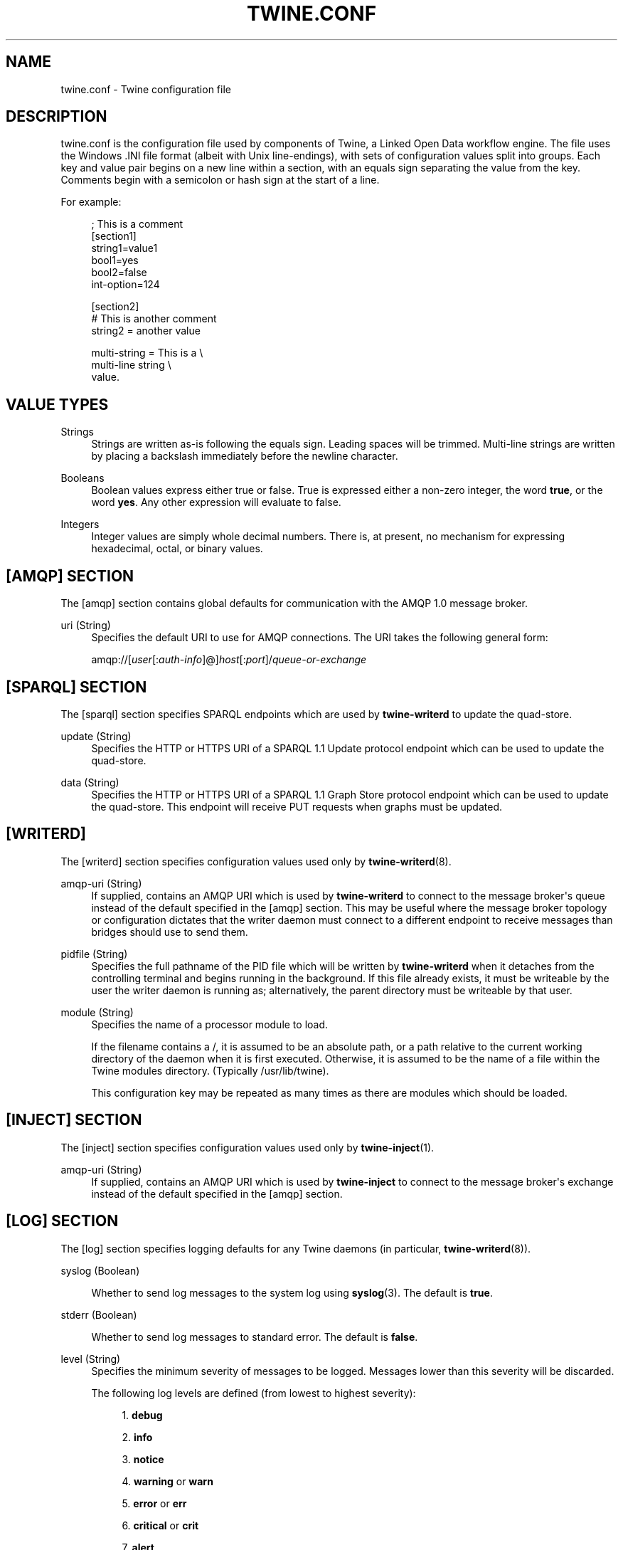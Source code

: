 '\" t
.\"     Title: twine.conf
.\"    Author: Mo McRoberts
.\" Generator: DocBook XSL-NS Stylesheets v1.76.1 <http://docbook.sf.net/>
.\"      Date: 03/18/2014
.\"    Manual: Twine Configuration File
.\"    Source: Twine
.\"  Language: English
.\"
.TH "TWINE\&.CONF" "5" "03/18/2014" "Twine" "Twine Configuration File"
.\" -----------------------------------------------------------------
.\" * Define some portability stuff
.\" -----------------------------------------------------------------
.\" ~~~~~~~~~~~~~~~~~~~~~~~~~~~~~~~~~~~~~~~~~~~~~~~~~~~~~~~~~~~~~~~~~
.\" http://bugs.debian.org/507673
.\" http://lists.gnu.org/archive/html/groff/2009-02/msg00013.html
.\" ~~~~~~~~~~~~~~~~~~~~~~~~~~~~~~~~~~~~~~~~~~~~~~~~~~~~~~~~~~~~~~~~~
.ie \n(.g .ds Aq \(aq
.el       .ds Aq '
.\" -----------------------------------------------------------------
.\" * set default formatting
.\" -----------------------------------------------------------------
.\" disable hyphenation
.nh
.\" disable justification (adjust text to left margin only)
.ad l
.\" -----------------------------------------------------------------
.\" * MAIN CONTENT STARTS HERE *
.\" -----------------------------------------------------------------
.SH "NAME"
twine.conf \- Twine configuration file
.SH "DESCRIPTION"
.PP

twine\&.conf
is the configuration file used by components of Twine, a Linked Open Data workflow engine\&. The file uses the Windows \&.INI file format (albeit with Unix line\-endings), with sets of configuration values split into groups\&. Each key and value pair begins on a new line within a section, with an equals sign separating the value from the key\&. Comments begin with a semicolon or hash sign at the start of a line\&.
.PP
For example:
.sp
.if n \{\
.RS 4
.\}
.nf
; This is a comment
[section1]
string1=value1
bool1=yes
bool2=false
int\-option=124

[section2]
# This is another comment
string2 = another value

multi\-string = This is a \e
multi\-line string \e
value\&.
.fi
.if n \{\
.RE
.\}
.SH "VALUE TYPES"
.PP
Strings
.RS 4
Strings are written as\-is following the equals sign\&. Leading spaces will be trimmed\&. Multi\-line strings are written by placing a backslash immediately before the newline character\&.
.RE
.PP
Booleans
.RS 4
Boolean values express either true or false\&. True is expressed either a non\-zero integer, the word
\fBtrue\fR, or the word
\fByes\fR\&. Any other expression will evaluate to false\&.
.RE
.PP
Integers
.RS 4
Integer values are simply whole decimal numbers\&. There is, at present, no mechanism for expressing hexadecimal, octal, or binary values\&.
.RE
.SH "[AMQP] SECTION"
.PP
The
[amqp]
section contains global defaults for communication with the AMQP 1\&.0 message broker\&.
.PP
uri (String)
.RS 4
Specifies the default URI to use for AMQP connections\&. The URI takes the following general form:
.sp

amqp://[\fIuser\fR[:\fIauth\-info\fR]@]\fIhost\fR[:\fIport\fR]/\fIqueue\-or\-exchange\fR
.RE
.SH "[SPARQL] SECTION"
.PP
The
[sparql]
section specifies SPARQL endpoints which are used by
\fBtwine\-writerd\fR
to update the quad\-store\&.
.PP
update (String)
.RS 4
Specifies the HTTP or HTTPS URI of a SPARQL 1\&.1 Update protocol endpoint which can be used to update the quad\-store\&.
.RE
.PP
data (String)
.RS 4
Specifies the HTTP or HTTPS URI of a SPARQL 1\&.1 Graph Store protocol endpoint which can be used to update the quad\-store\&. This endpoint will receive
PUT
requests when graphs must be updated\&.
.RE
.SH "[WRITERD]"
.PP
The
[writerd]
section specifies configuration values used only by
\fBtwine-writerd\fR(8)\&.
.PP
amqp\-uri (String)
.RS 4
If supplied, contains an AMQP URI which is used by
\fBtwine\-writerd\fR
to connect to the message broker\*(Aqs queue instead of the default specified in the
[amqp]
section\&. This may be useful where the message broker topology or configuration dictates that the writer daemon must connect to a different endpoint to receive messages than bridges should use to send them\&.
.RE
.PP
pidfile (String)
.RS 4
Specifies the full pathname of the PID file which will be written by
\fBtwine\-writerd\fR
when it detaches from the controlling terminal and begins running in the background\&. If this file already exists, it must be writeable by the user the writer daemon is running as; alternatively, the parent directory must be writeable by that user\&.
.RE
.PP
module (String)
.RS 4
Specifies the name of a processor module to load\&.
.sp
If the filename contains a
/, it is assumed to be an absolute path, or a path relative to the current working directory of the daemon when it is first executed\&. Otherwise, it is assumed to be the name of a file within the Twine modules directory\&. (Typically
/usr/lib/twine)\&.
.sp
This configuration key may be repeated as many times as there are modules which should be loaded\&.
.RE
.SH "[INJECT] SECTION"
.PP
The
[inject]
section specifies configuration values used only by
\fBtwine-inject\fR(1)\&.
.PP
amqp\-uri (String)
.RS 4
If supplied, contains an AMQP URI which is used by
\fBtwine\-inject\fR
to connect to the message broker\*(Aqs exchange instead of the default specified in the
[amqp]
section\&.
.RE
.SH "[LOG] SECTION"
.PP
The
[log]
section specifies logging defaults for any Twine daemons (in particular,
\fBtwine-writerd\fR(8))\&.
.PP
syslog (Boolean)
.RS 4
.PP
Whether to send log messages to the system log using
\fBsyslog\fR(3)\&. The default is
\fBtrue\fR\&.
.RE
.PP
stderr (Boolean)
.RS 4
.PP
Whether to send log messages to standard error\&. The default is
\fBfalse\fR\&.
.RE
.PP
level (String)
.RS 4
Specifies the minimum severity of messages to be logged\&. Messages lower than this severity will be discarded\&.
.sp
The following log levels are defined (from lowest to highest severity):
.sp
.RS 4
.ie n \{\
\h'-04' 1.\h'+01'\c
.\}
.el \{\
.sp -1
.IP "  1." 4.2
.\}
\fBdebug\fR
.RE
.sp
.RS 4
.ie n \{\
\h'-04' 2.\h'+01'\c
.\}
.el \{\
.sp -1
.IP "  2." 4.2
.\}
\fBinfo\fR
.RE
.sp
.RS 4
.ie n \{\
\h'-04' 3.\h'+01'\c
.\}
.el \{\
.sp -1
.IP "  3." 4.2
.\}
\fBnotice\fR
.RE
.sp
.RS 4
.ie n \{\
\h'-04' 4.\h'+01'\c
.\}
.el \{\
.sp -1
.IP "  4." 4.2
.\}
\fBwarning\fR
or
\fBwarn\fR
.RE
.sp
.RS 4
.ie n \{\
\h'-04' 5.\h'+01'\c
.\}
.el \{\
.sp -1
.IP "  5." 4.2
.\}
\fBerror\fR
or
\fBerr\fR
.RE
.sp
.RS 4
.ie n \{\
\h'-04' 6.\h'+01'\c
.\}
.el \{\
.sp -1
.IP "  6." 4.2
.\}
\fBcritical\fR
or
\fBcrit\fR
.RE
.sp
.RS 4
.ie n \{\
\h'-04' 7.\h'+01'\c
.\}
.el \{\
.sp -1
.IP "  7." 4.2
.\}
\fBalert\fR
.RE
.sp
.RS 4
.ie n \{\
\h'-04' 8.\h'+01'\c
.\}
.el \{\
.sp -1
.IP "  8." 4.2
.\}
\fBemergency\fR
or
\fBemerg\fR
.RE
.sp
The default value is
\fBnotice\fR\&.
.RE
.PP
facility (String)
.RS 4
Specifies the logging facility where logging via
\fBsyslog\fR(3)
is enabled\&. The following facilities are defined:
.sp
.RS 4
.ie n \{\
\h'-04'\(bu\h'+03'\c
.\}
.el \{\
.sp -1
.IP \(bu 2.3
.\}
\fBauth\fR
.RE
.sp
.RS 4
.ie n \{\
\h'-04'\(bu\h'+03'\c
.\}
.el \{\
.sp -1
.IP \(bu 2.3
.\}
\fBpriv\fR
.RE
.sp
.RS 4
.ie n \{\
\h'-04'\(bu\h'+03'\c
.\}
.el \{\
.sp -1
.IP \(bu 2.3
.\}
\fBcron\fR
.RE
.sp
.RS 4
.ie n \{\
\h'-04'\(bu\h'+03'\c
.\}
.el \{\
.sp -1
.IP \(bu 2.3
.\}
\fBdaemon\fR
.RE
.sp
.RS 4
.ie n \{\
\h'-04'\(bu\h'+03'\c
.\}
.el \{\
.sp -1
.IP \(bu 2.3
.\}
\fBftp\fR
.RE
.sp
.RS 4
.ie n \{\
\h'-04'\(bu\h'+03'\c
.\}
.el \{\
.sp -1
.IP \(bu 2.3
.\}
\fBkern\fR
.RE
.sp
.RS 4
.ie n \{\
\h'-04'\(bu\h'+03'\c
.\}
.el \{\
.sp -1
.IP \(bu 2.3
.\}
\fBlpr\fR
.RE
.sp
.RS 4
.ie n \{\
\h'-04'\(bu\h'+03'\c
.\}
.el \{\
.sp -1
.IP \(bu 2.3
.\}
\fBmail\fR
.RE
.sp
.RS 4
.ie n \{\
\h'-04'\(bu\h'+03'\c
.\}
.el \{\
.sp -1
.IP \(bu 2.3
.\}
\fBnews\fR
.RE
.sp
.RS 4
.ie n \{\
\h'-04'\(bu\h'+03'\c
.\}
.el \{\
.sp -1
.IP \(bu 2.3
.\}
\fBsecurity\fR
.RE
.sp
.RS 4
.ie n \{\
\h'-04'\(bu\h'+03'\c
.\}
.el \{\
.sp -1
.IP \(bu 2.3
.\}
\fBsyslog\fR
.RE
.sp
.RS 4
.ie n \{\
\h'-04'\(bu\h'+03'\c
.\}
.el \{\
.sp -1
.IP \(bu 2.3
.\}
\fBremoteauth\fR
.RE
.sp
.RS 4
.ie n \{\
\h'-04'\(bu\h'+03'\c
.\}
.el \{\
.sp -1
.IP \(bu 2.3
.\}
\fBuucp\fR
.RE
.sp
.RS 4
.ie n \{\
\h'-04'\(bu\h'+03'\c
.\}
.el \{\
.sp -1
.IP \(bu 2.3
.\}
\fBuser\fR
.RE
.sp
.RS 4
.ie n \{\
\h'-04'\(bu\h'+03'\c
.\}
.el \{\
.sp -1
.IP \(bu 2.3
.\}
\fBlocal0\fR\&.\&.\&.\fBlocal7\fR
.RE
.sp
Note that not all facilities are available on all systems\&. Only
\fBuser\fR
and
\fBlocal0\fR\&.\&.\&.\fBlocal7\fR
are defined by the Single UNIX Specification\&.
.sp
The default value is
\fBdaemon\fR
if the facility is available, and
\fBuser\fR
otherwise\&.
.RE
.PP
ident (String)
.RS 4
Specifies the source ident which precedes log messages\&. It is not recommended that this value be specified in the configuration file\&.
.sp
The default value is the base name of the process generating the log message (e\&.g\&.,
twine\-writerd)\&.
.RE
.SH "SEE ALSO"
.PP

\fBtwine-writerd\fR(8),
\fBtwine-inject\fR(1)\&.
